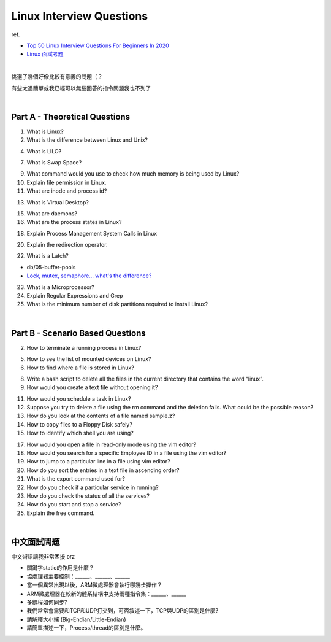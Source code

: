 Linux Interview Questions
===========================

ref.

- `Top 50 Linux Interview Questions For Beginners In 2020 <https://www.edureka.co/blog/interview-questions/linux-interview-questions-for-beginners/>`_
- `Linux 面試考題 <http://dangerlover9403.pixnet.net/blog/post/212368431>`_

|

挑選了幾個好像比較有意義的問題（？

有些太過簡單或我已經可以無腦回答的指令問題我也不列了

|

Part A - Theoretical Questions
---------------------------------

1. What is Linux?


2. What is the difference between Linux and Unix?


4. What is LILO?


7. What is Swap Space?


9. What command would you use to check how much memory is being used by Linux?


10. Explain file permission in Linux.


11. What are inode and process id?


13. What is Virtual Desktop?

15. What are daemons?

16. What are the process states in Linux?

18. Explain Process Management System Calls in Linux

20. Explain the redirection operator.

22. What is a Latch?

- db/05-buffer-pools
- `Lock, mutex, semaphore… what's the difference? <https://stackoverflow.com/a/2332868>`_

23. What is a Microprocessor?

24. Explain Regular Expressions and Grep

25. What is the minimum number of disk partitions required to install Linux?


|

Part B - Scenario Based Questions
-----------------------------------


2. How to terminate a running process in Linux?

5. How to see the list of mounted devices on Linux?

6. How to find where a file is stored in Linux?

8. Write a bash script to delete all the files in the current directory that contains the word “linux”.

9. How would you create a text file without opening it?

11. How would you schedule a task in Linux?

12. Suppose you try to delete a file using the rm command and the deletion fails. What could be the possible reason?

13. How do you look at the contents of a file named sample.z?

14. How to copy files to a Floppy Disk safely?

15. How to identify which shell you are using?

17. How would you open a file in read-only mode using the vim editor?

18. How would you search for a specific Employee ID in a file using the vim editor?

19. How to jump to a particular line in a file using vim editor?

20. How do you sort the entries in a text file in ascending order?

21. What is the export command used for?

22. How do you check if a particular service in running?

23. How do you check the status of all the services?

24. How do you start and stop a service?

25. Explain the free command.

|

中文面試問題
------------

中文術語讓我非常困擾 orz



- 關鍵字static的作用是什麼？

- 協處理器主要控制：______、______、______

- 當一個異常出現以後，ARM微處理器會執行哪幾步操作？

- ARM微處理器在較新的體系結構中支持兩種指令集：______、______

- 多線程如何同步?

- 我們常常會需要和TCP和UDP打交到，可否敘述一下，TCP與UDP的區別是什麼?

- 請解釋大小端 (Big-Endian/Little-Endian)

- 請簡單描述一下，Process/thread的區別是什麼。










